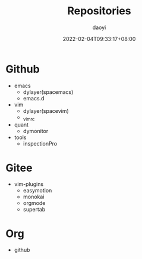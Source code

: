 #+title: Repositories
#+Author: daoyi
#+date: 2022-02-04T09:33:17+08:00

* Github
- emacs
  - dylayer(spacemacs)
  - emacs.d
    
- vim
  - dylayer(spacevim)
  - _vimrc
    
- quant
  - dymonitor
    
- tools
  - inspectionPro
    
* Gitee
- vim-plugins
  - easymotion
  - monokai
  - orgmode
  - supertab
    
* Org
- github
